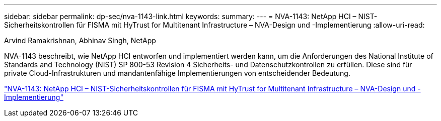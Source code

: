 ---
sidebar: sidebar 
permalink: dp-sec/nva-1143-link.html 
keywords:  
summary:  
---
= NVA-1143: NetApp HCI – NIST-Sicherheitskontrollen für FISMA mit HyTrust for Multitenant Infrastructure – NVA-Design und -Implementierung
:allow-uri-read: 


Arvind Ramakrishnan, Abhinav Singh, NetApp

NVA-1143 beschreibt, wie NetApp HCI entworfen und implementiert werden kann, um die Anforderungen des National Institute of Standards and Technology (NIST) SP 800-53 Revision 4 Sicherheits- und Datenschutzkontrollen zu erfüllen. Diese sind für private Cloud-Infrastrukturen und mandantenfähige Implementierungen von entscheidender Bedeutung.

link:https://www.netapp.com/pdf.html?item=/media/17065-nva1143pdf.pdf["NVA-1143: NetApp HCI – NIST-Sicherheitskontrollen für FISMA mit HyTrust for Multitenant Infrastructure – NVA-Design und -Implementierung"^]

